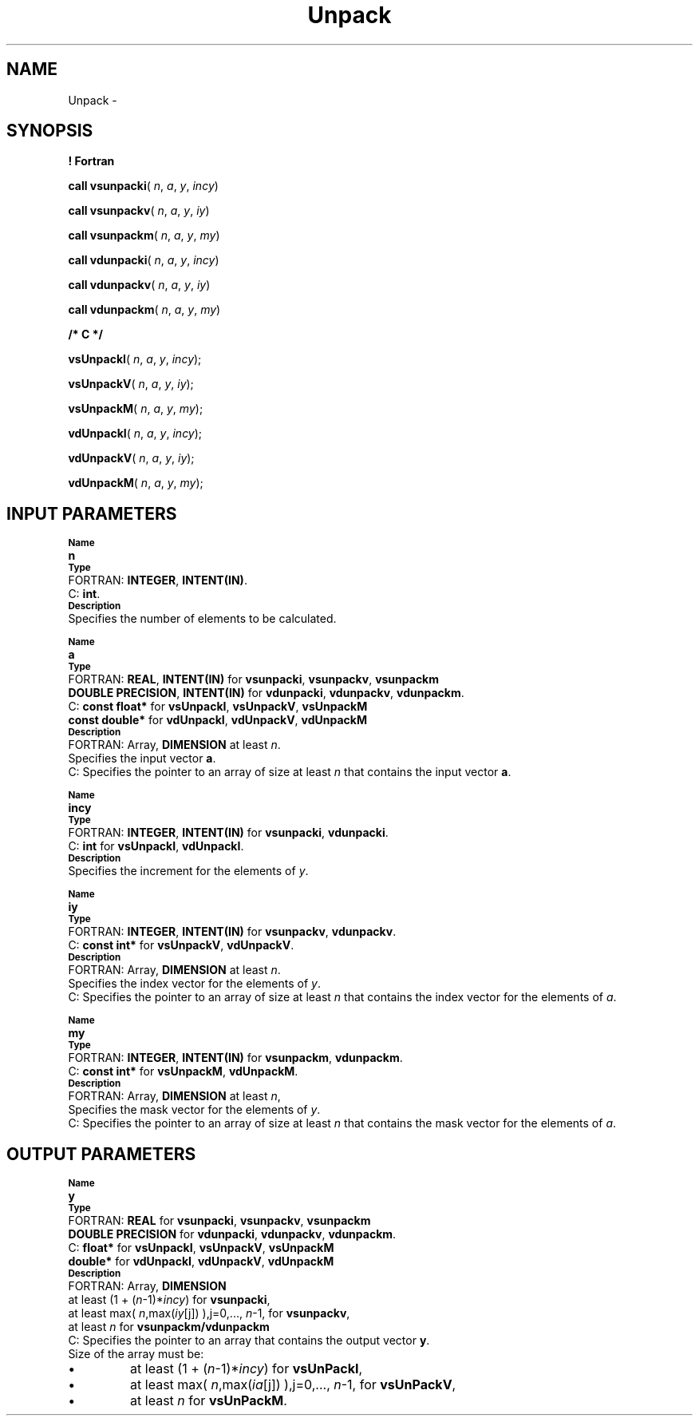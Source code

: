 .\" Copyright (c) 2002 \- 2008 Intel Corporation
.\" All rights reserved.
.\"
.TH Unpack 3 "Intel Corporation" "Copyright(C) 2002 \- 2008" "Intel(R) Math Kernel Library"
.SH NAME
Unpack \- 
.SH SYNOPSIS
.PP
.B ! Fortran
.PP
\fBcall vsunpacki\fR( \fIn\fR, \fIa\fR, \fIy\fR, \fIincy\fR)
.PP
\fBcall vsunpackv\fR( \fIn\fR, \fIa\fR, \fIy\fR, \fIiy\fR)
.PP
\fBcall vsunpackm\fR( \fIn\fR, \fIa\fR, \fIy\fR, \fImy\fR)
.PP
\fBcall vdunpacki\fR( \fIn\fR, \fIa\fR, \fIy\fR, \fIincy\fR)
.PP
\fBcall vdunpackv\fR( \fIn\fR, \fIa\fR, \fIy\fR, \fIiy\fR)
.PP
\fBcall vdunpackm\fR( \fIn\fR, \fIa\fR, \fIy\fR, \fImy\fR)
.PP
.B /* C */
.PP
\fBvsUnpackI\fR( \fIn\fR, \fIa\fR, \fIy\fR, \fIincy\fR);
.PP
\fBvsUnpackV\fR( \fIn\fR, \fIa\fR, \fIy\fR, \fIiy\fR);
.PP
\fBvsUnpackM\fR( \fIn\fR, \fIa\fR, \fIy\fR, \fImy\fR);
.PP
\fBvdUnpackI\fR( \fIn\fR, \fIa\fR, \fIy\fR, \fIincy\fR);
.PP
\fBvdUnpackV\fR( \fIn\fR, \fIa\fR, \fIy\fR, \fIiy\fR);
.PP
\fBvdUnpackM\fR( \fIn\fR, \fIa\fR, \fIy\fR, \fImy\fR);
.SH INPUT PARAMETERS
.PP
.SB Name
.br
\h\'1\'\fBn\fR
.br
.SB Type
.br
\h\'2\'FORTRAN: \fBINTEGER\fR, \fBINTENT(IN)\fR. 
.br
\h\'2\'C:\h\'7\'\fBint\fR. 
.br
.SB Description
.br
\h\'1\'Specifies the number of elements to be calculated.
.PP
.SB Name
.br
\h\'1\'\fBa\fR
.br
.SB Type
.br
\h\'2\'FORTRAN: \fBREAL\fR, \fBINTENT(IN)\fR for \fBvsunpacki\fR, \fBvsunpackv\fR, \fBvsunpackm\fR
.br
\h\'11\'\fBDOUBLE PRECISION\fR, \fBINTENT(IN)\fR for \fBvdunpacki\fR, \fBvdunpackv\fR, \fBvdunpackm\fR.
.br
\h\'2\'C:\h\'7\'\fBconst float*\fR for \fBvsUnpackI\fR, \fBvsUnpackV\fR, \fBvsUnpackM\fR
.br
\h\'11\'\fBconst double*\fR for \fBvdUnpackI\fR, \fBvdUnpackV\fR, \fBvdUnpackM\fR
.br
.SB Description
.br
\h\'2\'FORTRAN: Array, \fBDIMENSION\fR at least \fIn\fR. 
.br
\h\'11\'Specifies the input vector \fBa\fR.
.br
\h\'1\'
.br
\h\'2\'C:\h\'7\'Specifies the pointer to an array of size at least \fIn\fR that contains the input vector \fBa\fR.
.PP
.SB Name
.br
\h\'1\'\fBincy\fR
.br
.SB Type
.br
\h\'2\'FORTRAN: \fBINTEGER\fR, \fBINTENT(IN)\fR for \fBvsunpacki\fR, \fBvdunpacki\fR. 
.br
\h\'2\'C:\h\'7\'\fBint\fR for \fBvsUnpackI\fR, \fBvdUnpackI\fR. 
.br
.SB Description
.br
\h\'1\'Specifies the increment for the elements of \fIy\fR.
.PP
.SB Name
.br
\h\'1\'\fBiy\fR
.br
.SB Type
.br
\h\'2\'FORTRAN: \fBINTEGER\fR, \fBINTENT(IN)\fR for \fBvsunpackv\fR, \fBvdunpackv\fR. 
.br
\h\'2\'C:\h\'7\'\fBconst int*\fR for \fBvsUnpackV\fR, \fBvdUnpackV\fR.
.br
.SB Description
.br
\h\'2\'FORTRAN: Array, \fBDIMENSION\fR at least \fIn\fR. 
.br
\h\'11\'Specifies the index vector for the elements of \fIy\fR.
.br
\h\'2\'C:\h\'7\'Specifies the pointer to an array of size at least \fIn\fR that contains the index vector for the elements of \fIa\fR.
.PP
.SB Name
.br
\h\'1\'\fBmy\fR
.br
.SB Type
.br
\h\'2\'FORTRAN: \fBINTEGER\fR, \fBINTENT(IN)\fR for \fBvsunpackm\fR, \fBvdunpackm\fR. 
.br
\h\'2\'C:\h\'7\'\fBconst int*\fR for \fBvsUnpackM\fR, \fBvdUnpackM\fR.
.br
.SB Description
.br
\h\'2\'FORTRAN: Array, \fBDIMENSION\fR at least \fIn\fR, 
.br
\h\'11\'Specifies the mask vector for the elements of \fIy\fR.
.br
\h\'2\'C:\h\'7\'Specifies the pointer to an array of size at least \fIn\fR that contains the mask vector for the elements of \fIa\fR.
.SH OUTPUT PARAMETERS
.PP
.SB Name
.br
\h\'1\'\fBy\fR
.br
.SB Type
.br
\h\'2\'FORTRAN: \fBREAL\fR for \fBvsunpacki\fR, \fBvsunpackv\fR, \fBvsunpackm\fR
.br
\h\'11\'\fBDOUBLE PRECISION\fR for \fBvdunpacki\fR, \fBvdunpackv\fR, \fBvdunpackm\fR. 
.br
\h\'1\'
.br
\h\'1\'
.br
\h\'2\'C:\h\'7\'\fBfloat*\fR for \fBvsUnpackI\fR, \fBvsUnpackV\fR, \fBvsUnpackM\fR
.br
\h\'11\'\fBdouble*\fR for \fBvdUnpackI\fR, \fBvdUnpackV\fR, \fBvdUnpackM\fR
.br
.SB Description
.br
\h\'2\'FORTRAN: Array, \fBDIMENSION\fR
.br
\h\'11\'at least (1 + (\fIn\fR-1)*\fIincy\fR) for \fBvsunpacki\fR, 
.br
\h\'11\'at least max( \fIn\fR,max(\fIiy\fR[j]) ),j=0,..., \fIn\fR-1, for \fBvsunpackv\fR, 
.br
\h\'11\'at least \fIn\fR for \fBvsunpackm/vdunpackm\fR
.br
\h\'2\'C:\h\'7\'Specifies the pointer to an array that contains the output vector \fBy\fR.
.br
\h\'11\'Size of the array must be:
.IP \(bu nobullet
at least (1 + (\fIn\fR-1)*\fIincy\fR) for \fBvsUnPackI\fR, 
.IP \(bu
at least max( \fIn\fR,max(\fIia\fR[j]) ),j=0,..., \fIn\fR-1, for \fBvsUnPackV\fR,
.IP \(bu
at least \fIn\fR for \fBvsUnPackM\fR.
